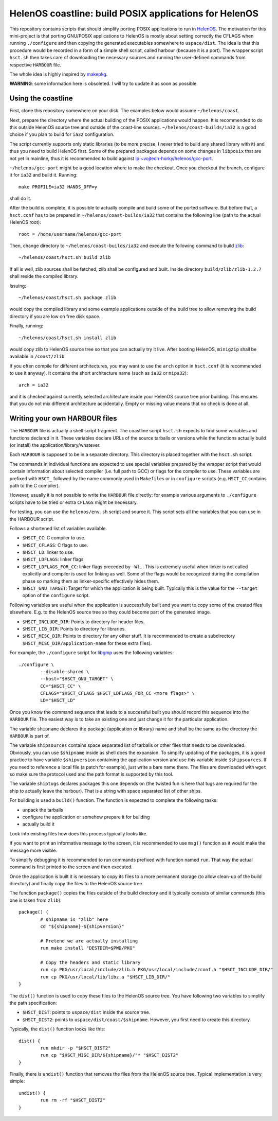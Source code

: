 HelenOS coastline: build POSIX applications for HelenOS
=======================================================

This repository contains scripts that should simplify porting POSIX
applications to run in `HelenOS <http://www.helenos.org>`_.
The motivation for this mini-project is that porting GNU/POSIX applications
to HelenOS is mostly about setting correctly the CFLAGS when running
``./configure`` and then copying the generated executables somewhere to
``uspace/dist``.
The idea is that this procedure would be recorded in a form of a simple shell
script, called harbour (because it is a port).
The wrapper script ``hsct.sh`` then takes care of downloading the necessary
sources and running the user-defined commands from respective ``HARBOUR`` file.

The whole idea is highly inspired by
`makepkg <https://wiki.archlinux.org/index.php/Makepkg>`_.


**WARNING**: some information here is obsoleted.
I will try to update it as soon as possible.

Using the coastline
-------------------
First, clone this repository somewhere on your disk.
The examples below would assume ``~/helenos/coast``.

Next, prepare the directory where the actual building of the POSIX
applications would happen.
It is recommended to do this outside HelenOS source tree and outside of the
coast-line sources.
``~/helenos/coast-builds/ia32`` is a good choice if you plan to build for
``ia32`` configuration.

The script currently supports only static libraries (to be more precise, I
never tried to build any shared library with it) and thus you need to build
HelenOS first.
Some of the prepared packages depends on some changes in ``libposix`` that
are not yet in mainline, thus it is recommended to build against
`lp:~vojtech-horky/helenos/gcc-port <https://code.launchpad.net/~vojtech-horky/helenos/gcc-port>`_.

``~/helenos/gcc-port`` might be a good location where to make the
checkout.
Once you checkout the branch, configure it for ``ia32`` and build it.
Running::

	make PROFILE=ia32 HANDS_OFF=y
	
shall do it.

After the build is complete, it is possible to actually compile and build
some of the ported software.
But before that, a ``hsct.conf`` has to be prepared in
``~/helenos/coast-builds/ia32`` that contains the following line (path
to the actual HelenOS root)::

	root = /home/username/helenos/gcc-port

Then, change directory to ``~/helenos/coast-builds/ia32`` and execute the
following command to build `zlib <http://www.zlib.net/>`_::

	~/helenos/coast/hsct.sh build zlib
	
If all is well, zlib sources shall be fetched, zlib shall be configured
and built.
Inside directory ``build/zlib/zlib-1.2.7`` shall reside the compiled library.

Issuing::

	~/helenos/coast/hsct.sh package zlib
	
would copy the compiled library and some example applications outside of
the build tree to allow removing the build directory if you are low on free
disk space.

Finally, running::

	~/helenos/coast/hsct.sh install zlib

would copy zlib to HelenOS source tree so that you can actually try it live.
After booting HelenOS, ``minigzip`` shall be available in ``/coast/zlib``.

If you often compile for different architectures, you may want to use the
``arch`` option in ``hsct.conf`` (it is recommended to use it anyway).
It contains the short architecture name (such as ``ia32`` or ``mips32``)::

	arch = ia32

and it is checked against currently selected architecture inside your HelenOS
source tree prior building.
This ensures that you do not mix different architecture accidentally.
Empty or missing value means that no check is done at all.




Writing your own HARBOUR files
------------------------------
The ``HARBOUR`` file is actually a shell script fragment.
The coastline script ``hsct.sh`` expects to find some variables and functions
declared in it.
These variables declare URLs of the source tarballs or versions while the
functions actually build (or install) the application/library/whatever.

Each ``HARBOUR`` is supposed to be in a separate directory.
This directory is placed together with the ``hsct.sh`` script.

The commands in individual functions are expected to use special
variables prepared by the wrapper script that would contain information
about selected compiler (i.e. full path to GCC) or flags for the compiler
to use.
These variables are prefixed with ``HSCT_`` followed by the name commonly
used in ``Makefile``\s or in ``configure`` scripts
(e.g. ``HSCT_CC`` contains path to the C compiler).

However, usually it is not possible to write the ``HARBOUR`` file directly:
for example various arguments to ``./configure`` scripts have to be tried
or extra ``CFLAGS`` might be necessary.

For testing, you can use the ``helenos/env.sh`` script and source it.
This script sets all the variables that you can use in the HARBOUR script.

Follows a shortened list of variables available.

- ``$HSCT_CC``: C compiler to use.
- ``$HSCT_CFLAGS``: C flags to use.
- ``$HSCT_LD``: linker to use.
- ``$HSCT_LDFLAGS``: linker flags
- ``$HSCT_LDFLAGS_FOR_CC``: linker flags preceded by ``-Wl,``.
  This is extremely useful when linker is not called explicitly and compiler
  is used for linking as well.
  Some of the flags would be recognized during the compilation phase so
  marking them as linker-specific effectively hides them.
- ``$HSCT_GNU_TARGET``: Target for which the application is being built.
  Typically this is the value for the ``--target`` option of the ``configure``
  script.

Following variables are useful when the application is successfully built
and you want to copy some of the created files elsewhere.
E.g. to the HelenOS source tree so they could become part of the generated
image.

- ``$HSCT_INCLUDE_DIR``: Points to directory for header files.
- ``$HSCT_LIB_DIR``: Points to directory for libraries.
- ``$HSCT_MISC_DIR``: Points to directory for any other stuff.
  It is recommended to create a subdirectory ``$HSCT_MISC_DIR/application-name``
  for these extra files).

For example, the ``./configure`` script for `libgmp <http://gmplib.org/>`_
uses the following variables::

	./configure \
		--disable-shared \
		--host="$HSCT_GNU_TARGET" \
		CC="$HSCT_CC" \
		CFLAGS="$HSCT_CFLAGS $HSCT_LDFLAGS_FOR_CC <more flags>" \
		LD="$HSCT_LD"

Once you know the command sequence that leads to a successful built you
should record this sequence into the ``HARBOUR`` file.
The easiest way is to take an existing one and just change it for the
particular application.

The variable ``shipname`` declares the package (application or library)
name and shall be the same as the directory the ``HARBOUR`` is part of.

The variable ``shipsources`` contains space separated list of tarballs
or other files that needs to be downloaded.
Obviously, you can use ``$shipname`` inside as shell does the expansion.
To simplify updating of the packages, it is a good practice to have
variable ``$shipversion`` containing the application version and use this
variable inside ``$shipsources``.
If you need to reference a local file (a patch for example),
just write a bare name there.
The files are downloaded with ``wget`` so make sure the protocol used
and the path format is supported by this tool.

The variable ``shiptugs`` declares packages this one depends on
(the twisted fun is here that tugs are required for the ship to actually
leave the harbour).
That is a string with space separated list of other ships.

For building is used a ``build()`` function.
The function is expected to complete the following tasks:

- unpack the tarballs
- configure the application or somehow prepare it for building
- actually build it

Look into existing files how does this process typically looks like.

If you want to print an informative message to the screen, it is recommended
to use ``msg()`` function as it would make the message more visible.

To simplify debugging it is recommended to run commands prefixed with
function named ``run``.
That way the actual command is first printed to the screen and then
executed.

Once the application is built it is necessary to copy its files to a more
permanent storage (to allow clean-up of the build directory) and finally copy
the files to the HelenOS source tree.

The function ``package()`` copies the files outside of the build directory
and it typically consists of similar commands
(this one is taken from ``zlib``)::

	package() {
		# shipname is "zlib" here
		cd "${shipname}-${shipversion}"
		
		# Pretend we are actually installing
		run make install "DESTDIR=$PWD/PKG"
		
		# Copy the headers and static library
		run cp PKG/usr/local/include/zlib.h PKG/usr/local/include/zconf.h "$HSCT_INCLUDE_DIR/"
		run cp PKG/usr/local/lib/libz.a "$HSCT_LIB_DIR/"
	}
	
The ``dist()`` function is used to copy these files to the HelenOS source
tree.
You have following two variables to simplify the path specification:

- ``$HSCT_DIST``: points to ``uspace/dist`` inside the source tree.
- ``$HSCT_DIST2``: points to ``uspace/dist/coast/$shipname``.
  However, you first need to create this directory.

Typically, the ``dist()`` function looks like this::

	dist() {
		run mkdir -p "$HSCT_DIST2"
		run cp "$HSCT_MISC_DIR/${shipname}/"* "$HSCT_DIST2"
	}

Finally, there is ``undist()`` function that removes the files from the
HelenOS source tree.
Typical implementation is very simple::

	undist() {
		run rm -rf "$HSCT_DIST2"
	}

